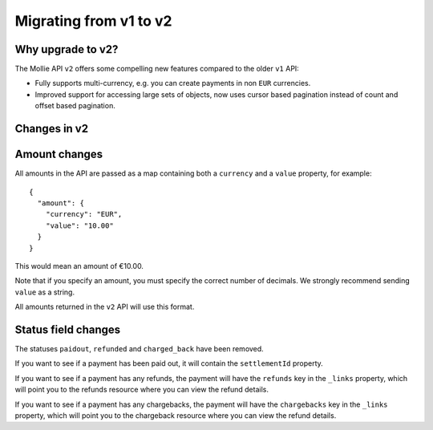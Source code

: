 Migrating from v1 to v2
===============================

Why upgrade to v2?
----------------------

The Mollie API ``v2`` offers some compelling new features compared to the older ``v1`` API:

* Fully supports multi-currency, e.g. you can create payments in non ``EUR`` currencies.
* Improved support for accessing large sets of objects, now uses cursor based pagination instead of count and offset
  based pagination.

Changes in v2
-------------

Amount changes
--------------

All amounts in the API are passed as a map containing both a ``currency`` and a ``value`` property, for example::

 {
   "amount": {
     "currency": "EUR",
     "value": "10.00"
   }
 }

This would mean an amount of €10.00.

Note that if you specify an amount, you must specify the correct number of decimals. We strongly recommend sending
``value`` as a string.

All amounts returned in the ``v2`` API will use this format.

Status field changes
--------------------

The statuses ``paidout``, ``refunded`` and ``charged_back`` have been removed.

If you want to see if a payment has been paid out, it will contain the ``settlementId`` property.

If you want to see if a payment has any refunds, the payment will have the ``refunds`` key in the ``_links`` property,
which will point you to the refunds resource where you can view the refund details.

If you want to see if a payment has any chargebacks, the payment will have the ``chargebacks`` key in the ``_links``
property, which will point you to the chargeback resource where you can view the refund details.